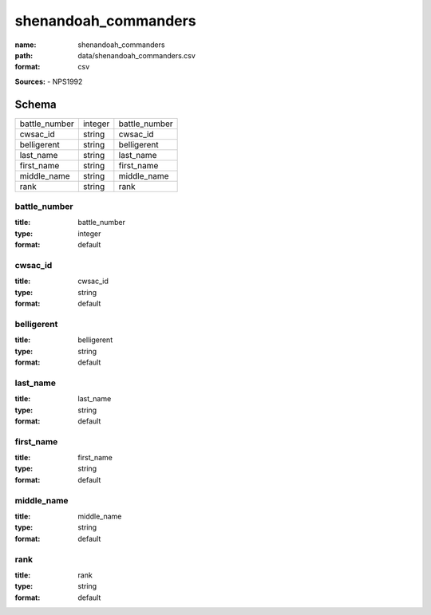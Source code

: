 #####################
shenandoah_commanders
#####################

:name: shenandoah_commanders
:path: data/shenandoah_commanders.csv
:format: csv



**Sources:**
- NPS1992


Schema
======

=============  =======  =============
battle_number  integer  battle_number
cwsac_id       string   cwsac_id
belligerent    string   belligerent
last_name      string   last_name
first_name     string   first_name
middle_name    string   middle_name
rank           string   rank
=============  =======  =============

battle_number
-------------

:title: battle_number
:type: integer
:format: default





       
cwsac_id
--------

:title: cwsac_id
:type: string
:format: default





       
belligerent
-----------

:title: belligerent
:type: string
:format: default





       
last_name
---------

:title: last_name
:type: string
:format: default





       
first_name
----------

:title: first_name
:type: string
:format: default





       
middle_name
-----------

:title: middle_name
:type: string
:format: default





       
rank
----

:title: rank
:type: string
:format: default





       

